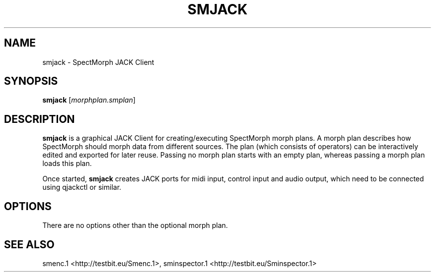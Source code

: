 .TH "SMJACK" "1" "2011\-07\-19" "Revision 578" "smjack Manual Page"

.SH NAME

smjack - SpectMorph JACK Client

.SH SYNOPSIS

\fBsmjack\fR [\fImorphplan.smplan\fR]

.SH DESCRIPTION

\fBsmjack\fR is a graphical JACK Client for creating/executing SpectMorph morph plans. A morph plan describes how SpectMorph should morph data from different sources. The plan (which consists of operators) can be interactively edited and exported for later reuse. Passing no morph plan starts with an empty plan, whereas passing a morph plan loads this plan.

Once started, \fBsmjack\fR creates JACK ports for midi input, control input and audio output, which need to be connected using qjackctl or similar.

.SH OPTIONS

There are no options other than the optional morph plan.

.SH SEE ALSO

smenc.1 <http://testbit.eu/Smenc.1>,
sminspector.1 <http://testbit.eu/Sminspector.1>

